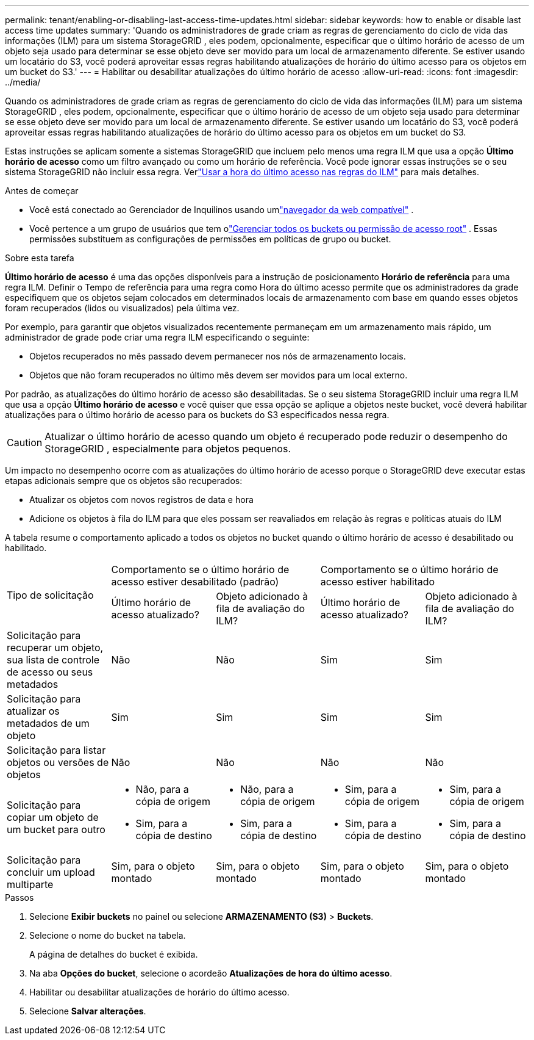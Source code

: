 ---
permalink: tenant/enabling-or-disabling-last-access-time-updates.html 
sidebar: sidebar 
keywords: how to enable or disable last access time updates 
summary: 'Quando os administradores de grade criam as regras de gerenciamento do ciclo de vida das informações (ILM) para um sistema StorageGRID , eles podem, opcionalmente, especificar que o último horário de acesso de um objeto seja usado para determinar se esse objeto deve ser movido para um local de armazenamento diferente.  Se estiver usando um locatário do S3, você poderá aproveitar essas regras habilitando atualizações de horário do último acesso para os objetos em um bucket do S3.' 
---
= Habilitar ou desabilitar atualizações do último horário de acesso
:allow-uri-read: 
:icons: font
:imagesdir: ../media/


[role="lead"]
Quando os administradores de grade criam as regras de gerenciamento do ciclo de vida das informações (ILM) para um sistema StorageGRID , eles podem, opcionalmente, especificar que o último horário de acesso de um objeto seja usado para determinar se esse objeto deve ser movido para um local de armazenamento diferente.  Se estiver usando um locatário do S3, você poderá aproveitar essas regras habilitando atualizações de horário do último acesso para os objetos em um bucket do S3.

Estas instruções se aplicam somente a sistemas StorageGRID que incluem pelo menos uma regra ILM que usa a opção *Último horário de acesso* como um filtro avançado ou como um horário de referência.  Você pode ignorar essas instruções se o seu sistema StorageGRID não incluir essa regra. Verlink:../ilm/using-last-access-time-in-ilm-rules.html["Usar a hora do último acesso nas regras do ILM"] para mais detalhes.

.Antes de começar
* Você está conectado ao Gerenciador de Inquilinos usando umlink:../admin/web-browser-requirements.html["navegador da web compatível"] .
* Você pertence a um grupo de usuários que tem olink:tenant-management-permissions.html["Gerenciar todos os buckets ou permissão de acesso root"] . Essas permissões substituem as configurações de permissões em políticas de grupo ou bucket.


.Sobre esta tarefa
*Último horário de acesso* é uma das opções disponíveis para a instrução de posicionamento *Horário de referência* para uma regra ILM.  Definir o Tempo de referência para uma regra como Hora do último acesso permite que os administradores da grade especifiquem que os objetos sejam colocados em determinados locais de armazenamento com base em quando esses objetos foram recuperados (lidos ou visualizados) pela última vez.

Por exemplo, para garantir que objetos visualizados recentemente permaneçam em um armazenamento mais rápido, um administrador de grade pode criar uma regra ILM especificando o seguinte:

* Objetos recuperados no mês passado devem permanecer nos nós de armazenamento locais.
* Objetos que não foram recuperados no último mês devem ser movidos para um local externo.


Por padrão, as atualizações do último horário de acesso são desabilitadas.  Se o seu sistema StorageGRID incluir uma regra ILM que usa a opção *Último horário de acesso* e você quiser que essa opção se aplique a objetos neste bucket, você deverá habilitar atualizações para o último horário de acesso para os buckets do S3 especificados nessa regra.


CAUTION: Atualizar o último horário de acesso quando um objeto é recuperado pode reduzir o desempenho do StorageGRID , especialmente para objetos pequenos.

Um impacto no desempenho ocorre com as atualizações do último horário de acesso porque o StorageGRID deve executar estas etapas adicionais sempre que os objetos são recuperados:

* Atualizar os objetos com novos registros de data e hora
* Adicione os objetos à fila do ILM para que eles possam ser reavaliados em relação às regras e políticas atuais do ILM


A tabela resume o comportamento aplicado a todos os objetos no bucket quando o último horário de acesso é desabilitado ou habilitado.

[cols="1a,1a,1a,1a,1a"]
|===


.2+| Tipo de solicitação 2+| Comportamento se o último horário de acesso estiver desabilitado (padrão) 2+| Comportamento se o último horário de acesso estiver habilitado 


| Último horário de acesso atualizado? | Objeto adicionado à fila de avaliação do ILM? | Último horário de acesso atualizado? | Objeto adicionado à fila de avaliação do ILM? 


 a| 
Solicitação para recuperar um objeto, sua lista de controle de acesso ou seus metadados
 a| 
Não
 a| 
Não
 a| 
Sim
 a| 
Sim



 a| 
Solicitação para atualizar os metadados de um objeto
 a| 
Sim
 a| 
Sim
 a| 
Sim
 a| 
Sim



 a| 
Solicitação para listar objetos ou versões de objetos
 a| 
Não
 a| 
Não
 a| 
Não
 a| 
Não



 a| 
Solicitação para copiar um objeto de um bucket para outro
 a| 
* Não, para a cópia de origem
* Sim, para a cópia de destino

 a| 
* Não, para a cópia de origem
* Sim, para a cópia de destino

 a| 
* Sim, para a cópia de origem
* Sim, para a cópia de destino

 a| 
* Sim, para a cópia de origem
* Sim, para a cópia de destino




 a| 
Solicitação para concluir um upload multiparte
 a| 
Sim, para o objeto montado
 a| 
Sim, para o objeto montado
 a| 
Sim, para o objeto montado
 a| 
Sim, para o objeto montado

|===
.Passos
. Selecione *Exibir buckets* no painel ou selecione *ARMAZENAMENTO (S3)* > *Buckets*.
. Selecione o nome do bucket na tabela.
+
A página de detalhes do bucket é exibida.

. Na aba *Opções do bucket*, selecione o acordeão *Atualizações de hora do último acesso*.
. Habilitar ou desabilitar atualizações de horário do último acesso.
. Selecione *Salvar alterações*.

